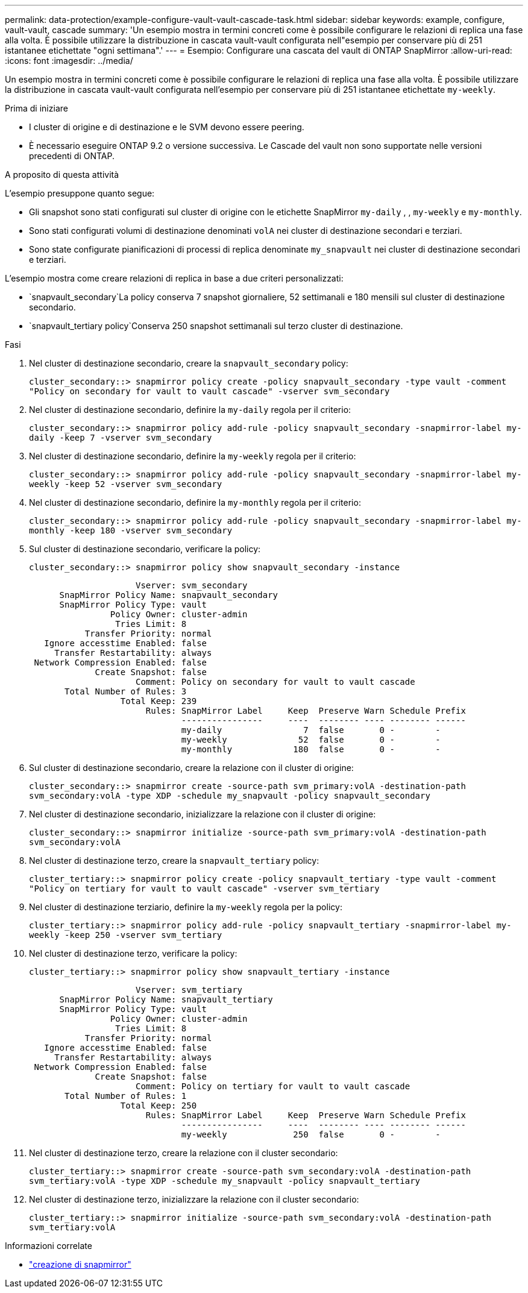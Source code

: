 ---
permalink: data-protection/example-configure-vault-vault-cascade-task.html 
sidebar: sidebar 
keywords: example, configure, vault-vault, cascade 
summary: 'Un esempio mostra in termini concreti come è possibile configurare le relazioni di replica una fase alla volta. È possibile utilizzare la distribuzione in cascata vault-vault configurata nell"esempio per conservare più di 251 istantanee etichettate "ogni settimana".' 
---
= Esempio: Configurare una cascata del vault di ONTAP SnapMirror
:allow-uri-read: 
:icons: font
:imagesdir: ../media/


[role="lead"]
Un esempio mostra in termini concreti come è possibile configurare le relazioni di replica una fase alla volta. È possibile utilizzare la distribuzione in cascata vault-vault configurata nell'esempio per conservare più di 251 istantanee etichettate `my-weekly`.

.Prima di iniziare
* I cluster di origine e di destinazione e le SVM devono essere peering.
* È necessario eseguire ONTAP 9.2 o versione successiva. Le Cascade del vault non sono supportate nelle versioni precedenti di ONTAP.


.A proposito di questa attività
L'esempio presuppone quanto segue:

* Gli snapshot sono stati configurati sul cluster di origine con le etichette SnapMirror `my-daily` , , `my-weekly` e `my-monthly`.
* Sono stati configurati volumi di destinazione denominati `volA` nei cluster di destinazione secondari e terziari.
* Sono state configurate pianificazioni di processi di replica denominate `my_snapvault` nei cluster di destinazione secondari e terziari.


L'esempio mostra come creare relazioni di replica in base a due criteri personalizzati:

*  `snapvault_secondary`La policy conserva 7 snapshot giornaliere, 52 settimanali e 180 mensili sul cluster di destinazione secondario.
*  `snapvault_tertiary policy`Conserva 250 snapshot settimanali sul terzo cluster di destinazione.


.Fasi
. Nel cluster di destinazione secondario, creare la `snapvault_secondary` policy:
+
`cluster_secondary::> snapmirror policy create -policy snapvault_secondary -type vault -comment "Policy on secondary for vault to vault cascade" -vserver svm_secondary`

. Nel cluster di destinazione secondario, definire la `my-daily` regola per il criterio:
+
`cluster_secondary::> snapmirror policy add-rule -policy snapvault_secondary -snapmirror-label my-daily -keep 7 -vserver svm_secondary`

. Nel cluster di destinazione secondario, definire la `my-weekly` regola per il criterio:
+
`cluster_secondary::> snapmirror policy add-rule -policy snapvault_secondary -snapmirror-label my-weekly -keep 52 -vserver svm_secondary`

. Nel cluster di destinazione secondario, definire la `my-monthly` regola per il criterio:
+
`cluster_secondary::> snapmirror policy add-rule -policy snapvault_secondary -snapmirror-label my-monthly -keep 180 -vserver svm_secondary`

. Sul cluster di destinazione secondario, verificare la policy:
+
`cluster_secondary::> snapmirror policy show snapvault_secondary -instance`

+
[listing]
----
                     Vserver: svm_secondary
      SnapMirror Policy Name: snapvault_secondary
      SnapMirror Policy Type: vault
                Policy Owner: cluster-admin
                 Tries Limit: 8
           Transfer Priority: normal
   Ignore accesstime Enabled: false
     Transfer Restartability: always
 Network Compression Enabled: false
             Create Snapshot: false
                     Comment: Policy on secondary for vault to vault cascade
       Total Number of Rules: 3
                  Total Keep: 239
                       Rules: SnapMirror Label     Keep  Preserve Warn Schedule Prefix
                              ----------------     ----  -------- ---- -------- ------
                              my-daily                7  false       0 -        -
                              my-weekly              52  false       0 -        -
                              my-monthly            180  false       0 -        -
----
. Sul cluster di destinazione secondario, creare la relazione con il cluster di origine:
+
`cluster_secondary::> snapmirror create -source-path svm_primary:volA -destination-path svm_secondary:volA -type XDP -schedule my_snapvault -policy snapvault_secondary`

. Nel cluster di destinazione secondario, inizializzare la relazione con il cluster di origine:
+
`cluster_secondary::> snapmirror initialize -source-path svm_primary:volA -destination-path svm_secondary:volA`

. Nel cluster di destinazione terzo, creare la `snapvault_tertiary` policy:
+
`cluster_tertiary::> snapmirror policy create -policy snapvault_tertiary -type vault -comment "Policy on tertiary for vault to vault cascade" -vserver svm_tertiary`

. Nel cluster di destinazione terziario, definire la `my-weekly` regola per la policy:
+
`cluster_tertiary::> snapmirror policy add-rule -policy snapvault_tertiary -snapmirror-label my-weekly -keep 250 -vserver svm_tertiary`

. Nel cluster di destinazione terzo, verificare la policy:
+
`cluster_tertiary::> snapmirror policy show snapvault_tertiary -instance`

+
[listing]
----
                     Vserver: svm_tertiary
      SnapMirror Policy Name: snapvault_tertiary
      SnapMirror Policy Type: vault
                Policy Owner: cluster-admin
                 Tries Limit: 8
           Transfer Priority: normal
   Ignore accesstime Enabled: false
     Transfer Restartability: always
 Network Compression Enabled: false
             Create Snapshot: false
                     Comment: Policy on tertiary for vault to vault cascade
       Total Number of Rules: 1
                  Total Keep: 250
                       Rules: SnapMirror Label     Keep  Preserve Warn Schedule Prefix
                              ----------------     ----  -------- ---- -------- ------
                              my-weekly             250  false       0 -        -
----
. Nel cluster di destinazione terzo, creare la relazione con il cluster secondario:
+
`cluster_tertiary::> snapmirror create -source-path svm_secondary:volA -destination-path svm_tertiary:volA -type XDP -schedule my_snapvault -policy snapvault_tertiary`

. Nel cluster di destinazione terzo, inizializzare la relazione con il cluster secondario:
+
`cluster_tertiary::> snapmirror initialize -source-path svm_secondary:volA -destination-path svm_tertiary:volA`



.Informazioni correlate
* link:https://docs.netapp.com/us-en/ontap-cli/snapmirror-create.html["creazione di snapmirror"^]


